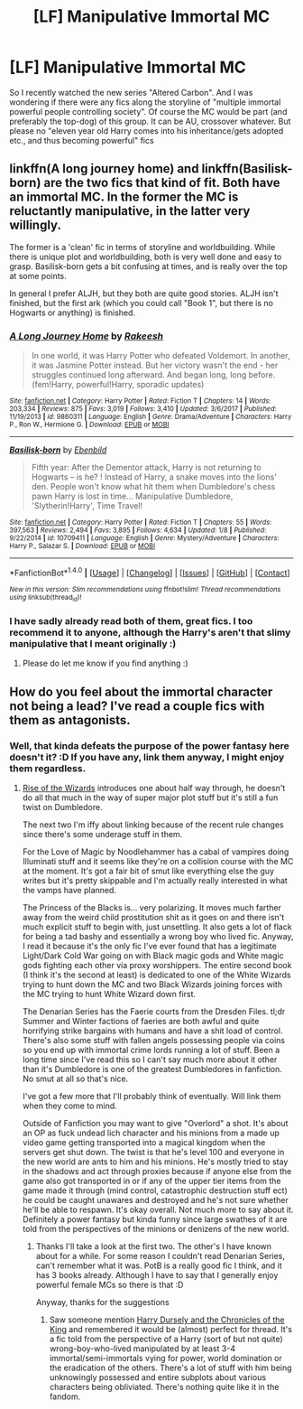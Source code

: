 #+TITLE: [LF] Manipulative Immortal MC

* [LF] Manipulative Immortal MC
:PROPERTIES:
:Author: gogo199432
:Score: 11
:DateUnix: 1518742977.0
:DateShort: 2018-Feb-16
:FlairText: Request
:END:
So I recently watched the new series "Altered Carbon". And I was wondering if there were any fics along the storyline of "multiple immortal powerful people controlling society". Of course the MC would be part (and preferably the top-dog) of this group. It can be AU, crossover whatever. But please no "eleven year old Harry comes into his inheritance/gets adopted etc., and thus becoming powerful" fics


** linkffn(A long journey home) and linkffn(Basilisk-born) are the two fics that kind of fit. Both have an immortal MC. In the former the MC is reluctantly manipulative, in the latter very willingly.

The former is a 'clean' fic in terms of storyline and worldbuilding. While there is unique plot and worldbuilding, both is very well done and easy to grasp. Basilisk-born gets a bit confusing at times, and is really over the top at some points.

In general I prefer ALJH, but they both are quite good stories. ALJH isn't finished, but the first ark (which you could call "Book 1", but there is no Hogwarts or anything) is finished.
:PROPERTIES:
:Author: fflai
:Score: 1
:DateUnix: 1518756915.0
:DateShort: 2018-Feb-16
:END:

*** [[http://www.fanfiction.net/s/9860311/1/][*/A Long Journey Home/*]] by [[https://www.fanfiction.net/u/236698/Rakeesh][/Rakeesh/]]

#+begin_quote
  In one world, it was Harry Potter who defeated Voldemort. In another, it was Jasmine Potter instead. But her victory wasn't the end - her struggles continued long afterward. And began long, long before. (fem!Harry, powerful!Harry, sporadic updates)
#+end_quote

^{/Site/: [[http://www.fanfiction.net/][fanfiction.net]] *|* /Category/: Harry Potter *|* /Rated/: Fiction T *|* /Chapters/: 14 *|* /Words/: 203,334 *|* /Reviews/: 875 *|* /Favs/: 3,019 *|* /Follows/: 3,410 *|* /Updated/: 3/6/2017 *|* /Published/: 11/19/2013 *|* /id/: 9860311 *|* /Language/: English *|* /Genre/: Drama/Adventure *|* /Characters/: Harry P., Ron W., Hermione G. *|* /Download/: [[http://www.ff2ebook.com/old/ffn-bot/index.php?id=9860311&source=ff&filetype=epub][EPUB]] or [[http://www.ff2ebook.com/old/ffn-bot/index.php?id=9860311&source=ff&filetype=mobi][MOBI]]}

--------------

[[http://www.fanfiction.net/s/10709411/1/][*/Basilisk-born/*]] by [[https://www.fanfiction.net/u/4707996/Ebenbild][/Ebenbild/]]

#+begin_quote
  Fifth year: After the Dementor attack, Harry is not returning to Hogwarts -- is he? ! Instead of Harry, a snake moves into the lions' den. People won't know what hit them when Dumbledore's chess pawn Harry is lost in time... Manipulative Dumbledore, 'Slytherin!Harry', Time Travel!
#+end_quote

^{/Site/: [[http://www.fanfiction.net/][fanfiction.net]] *|* /Category/: Harry Potter *|* /Rated/: Fiction T *|* /Chapters/: 55 *|* /Words/: 397,563 *|* /Reviews/: 2,494 *|* /Favs/: 3,895 *|* /Follows/: 4,634 *|* /Updated/: 1/8 *|* /Published/: 9/22/2014 *|* /id/: 10709411 *|* /Language/: English *|* /Genre/: Mystery/Adventure *|* /Characters/: Harry P., Salazar S. *|* /Download/: [[http://www.ff2ebook.com/old/ffn-bot/index.php?id=10709411&source=ff&filetype=epub][EPUB]] or [[http://www.ff2ebook.com/old/ffn-bot/index.php?id=10709411&source=ff&filetype=mobi][MOBI]]}

--------------

*FanfictionBot*^{1.4.0} *|* [[[https://github.com/tusing/reddit-ffn-bot/wiki/Usage][Usage]]] | [[[https://github.com/tusing/reddit-ffn-bot/wiki/Changelog][Changelog]]] | [[[https://github.com/tusing/reddit-ffn-bot/issues/][Issues]]] | [[[https://github.com/tusing/reddit-ffn-bot/][GitHub]]] | [[[https://www.reddit.com/message/compose?to=tusing][Contact]]]

^{/New in this version: Slim recommendations using/ ffnbot!slim! /Thread recommendations using/ linksub(thread_id)!}
:PROPERTIES:
:Author: FanfictionBot
:Score: 1
:DateUnix: 1518756933.0
:DateShort: 2018-Feb-16
:END:


*** I have sadly already read both of them, great fics. I too recommend it to anyone, although the Harry's aren't that slimy manipulative that I meant originally :)
:PROPERTIES:
:Author: gogo199432
:Score: 1
:DateUnix: 1518789015.0
:DateShort: 2018-Feb-16
:END:

**** Please do let me know if you find anything :)
:PROPERTIES:
:Author: fflai
:Score: 1
:DateUnix: 1518789300.0
:DateShort: 2018-Feb-16
:END:


** How do you feel about the immortal character not being a lead? I've read a couple fics with them as antagonists.
:PROPERTIES:
:Score: 1
:DateUnix: 1518908594.0
:DateShort: 2018-Feb-18
:END:

*** Well, that kinda defeats the purpose of the power fantasy here doesn't it? :D If you have any, link them anyway, I might enjoy them regardless.
:PROPERTIES:
:Author: gogo199432
:Score: 1
:DateUnix: 1518914204.0
:DateShort: 2018-Feb-18
:END:

**** [[https://www.fanfiction.net/s/6254783/1/Rise-of-the-Wizards][Rise of the Wizards]] introduces one about half way through, he doesn't do all that much in the way of super major plot stuff but it's still a fun twist on Dumbledore.

The next two I'm iffy about linking because of the recent rule changes since there's some underage stuff in them.

For the Love of Magic by Noodlehammer has a cabal of vampires doing Illuminati stuff and it seems like they're on a collision course with the MC at the moment. It's got a fair bit of smut like everything else the guy writes but it's pretty skippable and I'm actually really interested in what the vamps have planned.

The Princess of the Blacks is... very polarizing. It moves much farther away from the weird child prostitution shit as it goes on and there isn't much explicit stuff to begin with, just unsettling. It also gets a lot of flack for being a tad bashy and essentially a wrong boy who lived fic. Anyway, I read it because it's the only fic I've ever found that has a legitimate Light/Dark Cold War going on with Black magic gods and White magic gods fighting each other via proxy worshippers. The entire second book (I think it's the second at least) is dedicated to one of the White Wizards trying to hunt down the MC and two Black Wizards joining forces with the MC trying to hunt White Wizard down first.

The Denarian Series has the Faerie courts from the Dresden Files. tl;dr Summer and Winter factions of faeries are both awful and quite horrifying strike bargains with humans and have a shit load of control. There's also some stuff with fallen angels possessing people via coins so you end up with immortal crime lords running a lot of stuff. Been a long time since I've read this so I can't say much more about it other than it's Dumbledore is one of the greatest Dumbledores in fanfiction. No smut at all so that's nice.

I've got a few more that I'll probably think of eventually. Will link them when they come to mind.

Outside of Fanfiction you may want to give "Overlord" a shot. It's about an OP as fuck undead lich character and his minions from a made up video game getting transported into a magical kingdom when the servers get shut down. The twist is that he's level 100 and everyone in the new world are ants to him and his minions. He's mostly tried to stay in the shadows and act through proxies because if anyone else from the game also got transported in or if any of the upper tier items from the game made it through (mind control, catastrophic destruction stuff ect) he could be caught unawares and destroyed and he's not sure whether he'll be able to respawn. It's okay overall. Not much more to say about it. Definitely a power fantasy but kinda funny since large swathes of it are told from the perspectives of the minions or denizens of the new world.
:PROPERTIES:
:Score: 1
:DateUnix: 1518924159.0
:DateShort: 2018-Feb-18
:END:

***** Thanks I'll take a look at the first two. The other's I have known about for a while. For some reason I couldn't read Denarian Series, can't remember what it was. PotB is a really good fic I think, and it has 3 books already. Although I have to say that I generally enjoy powerful female MCs so there is that :D

Anyway, thanks for the suggestions
:PROPERTIES:
:Author: gogo199432
:Score: 1
:DateUnix: 1518957224.0
:DateShort: 2018-Feb-18
:END:

****** Saw someone mention [[https://www.fanfiction.net/s/8770795/1/Harry-Dursley-and-The-Chronicles-of-the-King][Harry Dursely and the Chronicles of the King]] and remembered it would be (almost) perfect for thread. It's a fic told from the perspective of a Harry (sort of but not quite) wrong-boy-who-lived manipulated by at least 3-4 immortal/semi-immortals vying for power, world domination or the eradication of the others. There's a lot of stuff with him being unknowingly possessed and entire subplots about various characters being obliviated. There's nothing quite like it in the fandom.
:PROPERTIES:
:Score: 1
:DateUnix: 1519590539.0
:DateShort: 2018-Feb-25
:END:
